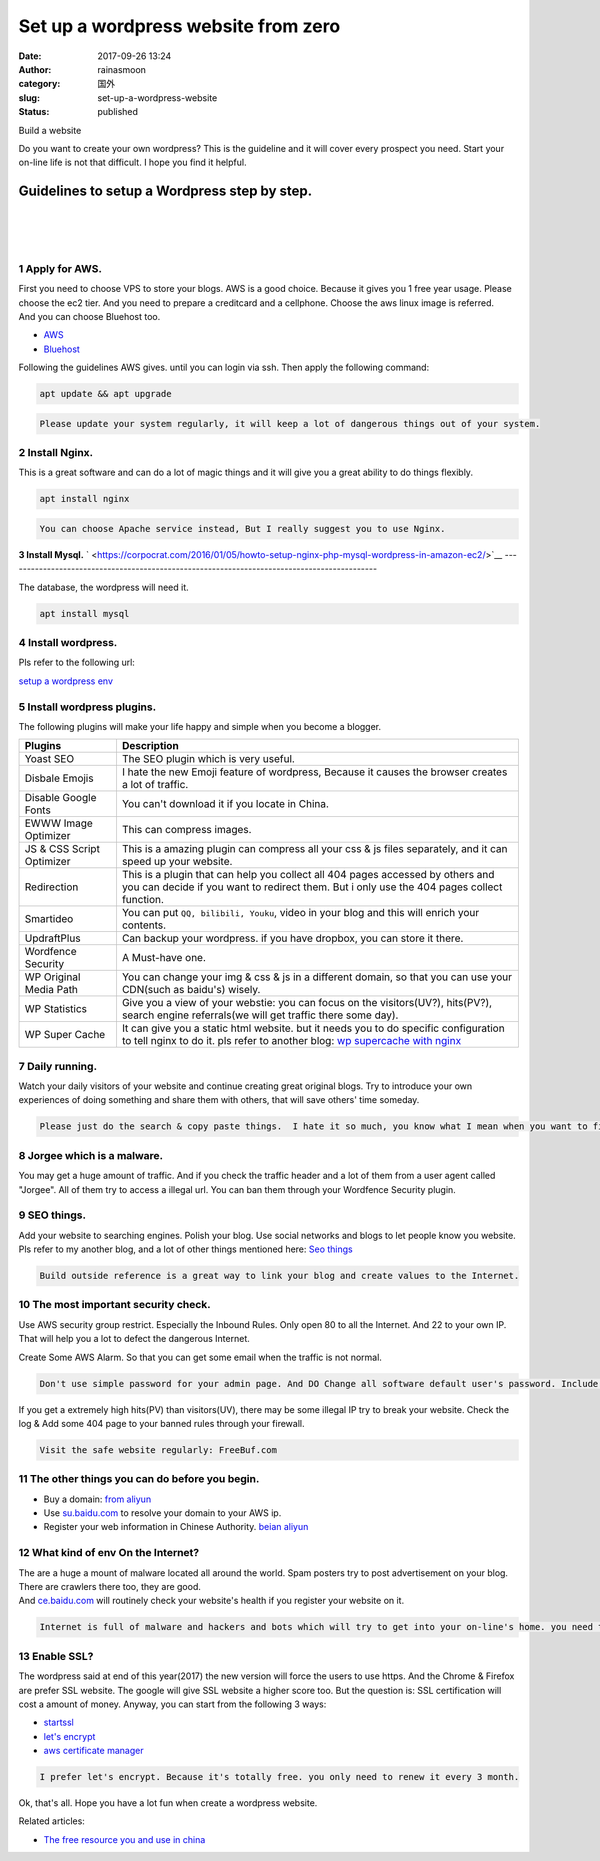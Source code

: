 Set up a wordpress website from zero
####################################
:date: 2017-09-26 13:24
:author: rainasmoon
:category: 国外
:slug: set-up-a-wordpress-website
:status: published

.. raw:: html

   <figure class="wp-block-image">

| |image0|

.. raw:: html

   <figcaption>

Build a website

.. raw:: html

   </figcaption>
   </figure>

Do you want to create your own wordpress? This is the guideline and it will cover every prospect you need. Start your on-line life is not that difficult. I hope you find it helpful.

Guidelines to setup a Wordpress step by step.
=============================================

| 
|  
|  

**1 Apply for AWS.**
--------------------

| First you need to choose VPS to store your blogs. AWS is a good choice. Because it gives you 1 free year usage. Please choose the ec2 tier. And you need to prepare a creditcard and a cellphone. Choose the aws linux image is referred.
| And you can choose Bluehost too.

-  `AWS <https://aws.amazon.com/>`__
-  `Bluehost <https://www.bluehost.com/track/pay1all/%20%20%20%20%20%20%20%20%20%20%20%20%20%20%20>`__

Following the guidelines AWS gives. until you can login via ssh. Then apply the following command:

.. code:: wp-block-code

    apt update && apt upgrade

.. code:: wp-block-preformatted

    Please update your system regularly, it will keep a lot of dangerous things out of your system.

**2 Install Nginx.**
--------------------

This is a great software and can do a lot of magic things and it will give you a great ability to do things flexibly.

.. code:: wp-block-code

    apt install nginx

.. code:: wp-block-preformatted

    You can choose Apache service instead, But I really suggest you to use Nginx.

**3 Install Mysql.**
` <https://corpocrat.com/2016/01/05/howto-setup-nginx-php-mysql-wordpress-in-amazon-ec2/>`__
--------------------------------------------------------------------------------------------

The database, the wordpress will need it.

.. code:: wp-block-code

    apt install mysql

**4 Install wordpress.﻿**
-------------------------

Pls refer to the following url:

`setup a wordpress env <https://corpocrat.com/2016/01/05/howto-setup-nginx-php-mysql-wordpress-in-amazon-ec2/>`__

**5 Install wordpress plugins.**
--------------------------------

The following plugins will make your life happy and simple when you become a blogger.

+-----------------------------+-------------------------------------------------------------------------------------------------------------------------------------------------------------------------------+
| **Plugins**                 | **Description**                                                                                                                                                               |
+-----------------------------+-------------------------------------------------------------------------------------------------------------------------------------------------------------------------------+
| Yoast SEO                   | The SEO plugin which is very useful.                                                                                                                                          |
+-----------------------------+-------------------------------------------------------------------------------------------------------------------------------------------------------------------------------+
| Disbale Emojis              | I hate the new Emoji feature of wordpress, Because it causes the browser creates a lot of traffic.                                                                            |
+-----------------------------+-------------------------------------------------------------------------------------------------------------------------------------------------------------------------------+
| Disable Google Fonts        | You can't download it if you locate in China.                                                                                                                                 |
+-----------------------------+-------------------------------------------------------------------------------------------------------------------------------------------------------------------------------+
| EWWW Image Optimizer        | This can compress images.                                                                                                                                                     |
+-----------------------------+-------------------------------------------------------------------------------------------------------------------------------------------------------------------------------+
| JS & CSS Script Optimizer   | This is a amazing plugin can compress all your css & js files separately, and it can speed up your website.                                                                   |
+-----------------------------+-------------------------------------------------------------------------------------------------------------------------------------------------------------------------------+
| Redirection                 | This is a plugin that can help you collect all 404 pages accessed by others and you can decide if you want to redirect them. But i only use the 404 pages collect function.   |
+-----------------------------+-------------------------------------------------------------------------------------------------------------------------------------------------------------------------------+
| Smartideo                   | You can put ``QQ, bilibili, Youku``, video in your blog and this will enrich your contents.                                                                                   |
+-----------------------------+-------------------------------------------------------------------------------------------------------------------------------------------------------------------------------+
| UpdraftPlus                 | Can backup your wordpress. if you have dropbox, you can store it there.                                                                                                       |
+-----------------------------+-------------------------------------------------------------------------------------------------------------------------------------------------------------------------------+
| Wordfence Security          | A Must-have one.                                                                                                                                                              |
+-----------------------------+-------------------------------------------------------------------------------------------------------------------------------------------------------------------------------+
| WP Original Media Path      | You can change your img & css & js in a different domain, so that you can use your CDN(such as baidu's) wisely.                                                               |
+-----------------------------+-------------------------------------------------------------------------------------------------------------------------------------------------------------------------------+
| WP Statistics               | Give you a view of your webstie: you can focus on the visitors(UV?), hits(PV?), search engine referrals(we will get traffic there some day).                                  |
+-----------------------------+-------------------------------------------------------------------------------------------------------------------------------------------------------------------------------+
| WP Super Cache              | It can give you a static html website. but it needs you to do specific configuration to tell nginx to do it. pls refer to another blog:                                       |
|                             | `wp supercache with nginx <https://myatus.com/p/faster-wp-super-cache-with-nginx/>`__                                                                                         |
+-----------------------------+-------------------------------------------------------------------------------------------------------------------------------------------------------------------------------+

**7 Daily running.﻿**
---------------------

Watch your daily visitors of your website and continue creating great original blogs. Try to introduce your own experiences of doing something and share them with others, that will save others' time someday.

.. code:: wp-block-preformatted

    Please just do the search & copy paste things.  I hate it so much, you know what I mean when you want to find something useful from search engining but you have  already looked up them to more than 10 pages.

**8 Jorgee which is a malware.﻿**
---------------------------------

You may get a huge amount of traffic. And if you check the traffic header and a lot of them from a user agent called "Jorgee". All of them try to access a illegal url. You can ban them through your Wordfence Security plugin.

**9 SEO things.﻿**
------------------

Add your website to searching engines. Polish your blog. Use social networks and blogs to let people know you website. Pls refer to my another blog, and a lot of other things mentioned here: `Seo things <http://www.rainasmoon.com/business/free-resource-for-small-business-in-china/>`__

.. code:: wp-block-preformatted

    Build outside reference is a great way to link your blog and create values to the Internet.

**10 The most important security check.﻿**
------------------------------------------

Use AWS security group restrict. Especially the Inbound Rules. Only open 80 to all the Internet. And 22 to your own IP. That will help you a lot to defect the dangerous Internet.

Create Some AWS Alarm. So that you can get some email when the traffic is not normal.

.. code:: wp-block-preformatted

    Don't use simple password for your admin page. And DO Change all software default user's password. Include: Mysql, Tomcat.

If you get a extremely high hits(PV) than visitors(UV), there may be some illegal IP try to break your website. Check the log & Add some 404 page to your banned rules through your firewall.

.. code:: wp-block-preformatted

    Visit the safe website regularly: FreeBuf.com

**11 The other things you can do before you begin.**
----------------------------------------------------

-  Buy a domain: `from aliyun <https://mi.aliyun.com/>`__
-  Use `su.baidu.com <https://su.baidu.com/>`__ to resolve your domain to your AWS ip.
-  Register your web information in Chinese Authority. `beian aliyun <https://beian.aliyun.com/>`__

**12 What kind of env On the Internet?**
----------------------------------------

| The are a huge a mount of malware located all around the world. Spam posters try to post advertisement on your blog. There are crawlers there too, they are good.
| And `ce.baidu.com <http://ce.baidu.com/>`__ will routinely check your website's health if you register your website on it.

.. code:: wp-block-preformatted

    Internet is full of malware and hackers and bots which will try to get into your on-line's home. you need to be very careful and you must do the right thing.

**﻿13 Enable SSL?**
-------------------

The wordpress said at end of this year(2017) the new version will force the users to use https. And the Chrome & Firefox are prefer SSL website. The google will give SSL website a higher score too. But the question is: SSL certification will cost a amount of money. Anyway, you can start from the following 3 ways:

-  `startssl <https://www.startcomca.com/>`__
-  `let's encrypt <https://letsencrypt.org/>`__
-  `aws certificate manager <https://aws.amazon.com/cn/certificate-manager/>`__

.. code:: wp-block-preformatted

    I prefer let's encrypt. Because it's totally free. you only need to renew it every 3 month.

Ok, that's all. Hope you have a lot fun when create a wordpress website.

Related articles:

-  `The free resource you and use in china <https://www.rainasmoon.com/business/free-resource-for-small-business-in-china>`__

|image1|

.. |image0| image:: https://img.rainasmoon.com/wordpress/wp-content/uploads/2017/09/build-3965373_640.jpg
.. |image1| image:: //ir-na.amazon-adsystem.com/e/ir?t=rainasmoon0b-20&l=am2&o=1&a=B07HK4JNV1
